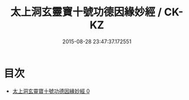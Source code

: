#+TITLE: 太上洞玄靈寶十號功德因緣妙經 / CK-KZ

#+DATE: 2015-08-28 23:47:37.172551
* 目次
 - [[file:KR5b0021_000.txt][太上洞玄靈寶十號功德因緣妙經 0]]
